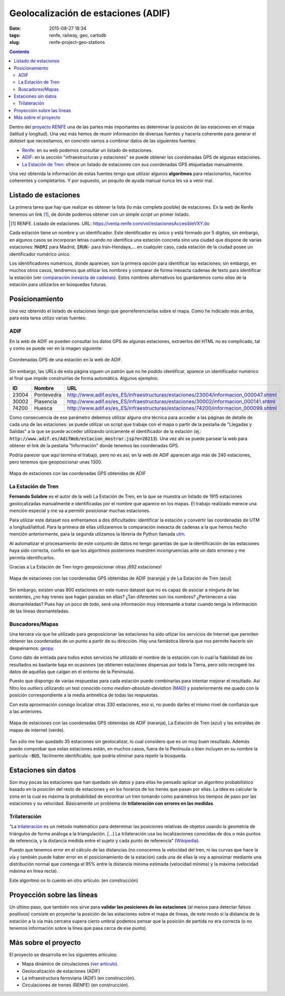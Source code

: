 Geolocalización de estaciones (ADIF)
====================================

:date: 2015-08-27 18:34
:tags: renfe, railway, geo, cartodb
:slug: renfe-project-geo-stations

.. contents::

Dentro del `proyecto RENFE`_ una de las partes más importantes es determinar la posición de las
estaciones en el mapa (latitud y longitud). Una vez más hemos de reunir información de diversas
fuentes y hacerla coherente para generar el *dataset* que necesitamos, en concreto vamos a
combinar datos de las siguientes fuentes:

* Renfe_: en su web podemos consultar un listado de estaciones.
* ADIF_: en la sección "infraestructuras y estaciones" se puede obtener las coordenadas GPS
  de algunas estaciones.
* `La Estación de Tren`_: ofrece un listado de estaciones con sus coordenadas GPS etiquetadas manualmente.

Una vez obtenida la información de estas fuentes tengo que utilizar algunos **algoritmos** para
relacionarlos, hacerlos coherentes y completarlos. Y por supuesto, un poquito de ayuda manual
nunca les va a venir mal.

.. _proyecto RENFE: {filename}/Projects/renfe_project.rst
.. _Renfe: http://www.renfe.com/
.. _ADIF: http://adif.es
.. _La Estación de Tren: http://www.laestaciondetren.net/


Listado de estaciones
---------------------
La primera tarea que hay que realizar es obtener la lista (lo más completa posible) de estaciones. En
la web de Renfe tenemos un link [#]_, de donde podemos obtener con un simple *script* un primer listado.

.. [#] RENFE. Listado de estaciones. URL: https://venta.renfe.com/vol/estacionesAccesibleVXY.do

Cada estación tiene un nombre y un identificador. Este identificador es único y está formado por 5 dígitos,
sin embargo, en algunos casos se incorporan letras cuando no identifica una estación concreta sino una ciudad
que dispone de varias estaciones: :code:`MADRI` para Madrid, :code:`IRUN-` para Irún-Hendaya,... en cualquier
caso, cada estación de la ciudad posee un identificador numérico único.

Los identificadores numéricos, donde aparecen, son la primera opción para identificar las estaciones; sin
embargo, en muchos otros casos, tendremos que utilizar los nombres y comparar de forma inexacta cadenas de
texto para identificar la estación (ver `comparación inexacta de cadenas <{filename}/Algorithms/fuzzy-string-comparison.md>`__). Estos nombres alternativos
los guardaremos como *alias* de la estación para utilizarlos en búsquedas futuras.


Posicionamiento
---------------
Una vez obtenido el listado de estaciones tengo que georreferenciarlas sobre el mapa. Como he indicado
más arriba, para esta tarea utilizo varias fuentes:

ADIF
++++
En la web de ADIF se pueden consultar los datos GPS de algunas estaciones, extraerlos del HTML no es
complicado, tal y como se puede ver en la imagen siguiente:

.. figure:: {filename}/images/renfe-stations-adif-gps.png
   :align: center
   :alt: Coordenadas GPS de una estación en la web de ADIF

   Coordenadas GPS de una estación en la web de ADIF.

Sin embargo, las URLs de esta página siguen un patrón que no he podido identificar, aparece un identificador
numérico al final que impide construirlas de forma automática. Algunos ejemplos:

===== ============= =====
 ID    Nombre        URL
===== ============= =====
23004 Pontevedra    http://www.adif.es/es_ES/infraestructuras/estaciones/23004/informacion_000047.shtml
30002 Plasencia     http://www.adif.es/es_ES/infraestructuras/estaciones/30002/informacion_000141.shtml
74200 Huesca        http://www.adif.es/es_ES/infraestructuras/estaciones/74200/informacion_000099.shtml
===== ============= =====

Como consecuencia de ese parámetro debemos utilizar alguna otra técnica para acceder a las páginas de
detalle de cada una de las estaciones: se puede utilizar un script que trabaje con el mapa o partir de
la pestaña de "Llegadas y Salidas" a la que se puede acceder utilizando únicamente el identificador de
la estación (ej.: :code:`http://www.adif.es/AdifWeb/estacion_mostrar.jsp?e=20213`). Una vez ahí se puede
parsear la web para obtener el link de la pestaña "Información" donde tenemos las coordenadas GPS.

Podría parecer que aquí termina el trabajo, pero no es así; en la web de ADIF aparecen algo más de
240 estaciones, pero tenemos que geoposicionar unas 1300.

.. figure:: {filename}/images/renfe-stations-adif.png
   :align: center
   :alt: Mapa de estaciones

   Mapa de estaciones con las coordenadas GPS obtenidas de ADIF


La Estación de Tren
+++++++++++++++++++
**Fernando Solabre** es el autor de la web La Estación de Tren, en la que se muestra un listado de 1915 estaciones
geolocalizadas manualmente e identificadas por el nombre que aparece en los mapas. El trabajo realizado merece
una mención especial y me va a permitir posicionar muchas estaciones.

Para utilizar este dataset nos enfrentamos a dos dificultades: identificar la estación y convertir las coordenadas
de UTM a longitud/latitud. Para la primera de ellas utilizaremos la comparación inexacta de cadenas a la que
hemos hecho mención anteriormente, para la segunda utlizamos la librería de Python llamada utm_.

.. _utm: https://github.com/Turbo87/utm

Al automatizar el procesamiento de este conjunto de datos no tengo garantías de que la identificación de
las estaciones haya sido correcta, confío en que los algoritmos posteriores muestren incongruencias ante
un dato erroneo y me permita identificarlos.

Gracias a La Estación de Tren logro geoposicionar otras ¡692 estaciones!

.. figure:: {filename}/images/renfe-stations-laestaciondetren.png
   :align: center
   :alt: Mapa de estaciones

   Mapa de estaciones con las coordenadas GPS obtenidas de ADIF (naranja) y de La Estación de Tren (azul)

Sin embargo, existen unas 800 estaciones en este nuevo dataset que no es capaz de asociar a ninguna
de las existentes, ¿no hay trenes que hagan paradas en ellas? ¿Tan diferentes son los nombres?
¿Pertenecen a vías desmanteladas? Pues hay un poco de todo, será una información muy interesante a tratar
cuando tenga la información de las líneas desmanteladas.

Buscadores/Mapas
++++++++++++++++
Una tercera vía que he utilizado para geoposicionar las estaciones ha sido utlizar los servicios de
Internet que permiten obtener las coordenadas de un punto a partir de su dirección. Hay una
fantástica librería que nos permite hacerlo sin despeinarnos: geopy_.

.. _geopy: https://github.com/geopy/geopy

Como dato de entrada para todos estos servicios he utilizado el nombre de la estación con lo cual la
fiabilidad de los resultados es bastante baja en ocasiones (se obtienen estaciones dispersas
por toda la Tierra, pero sólo recogeré los datos de aquéllas que caigan en el entorno de la Península).

Puesto que dispongo de varias respuestas para cada estación puedo combinarlas para intentar mejorar
el resultado. Así filtro los *outliers* utilizando un test conocido como *median-absolute-deviation* (MAD_)
y posteriormente me quedo con la posición correspondiente a la media aritmética de todas las respuestas.

.. _MAD: https://stackoverflow.com/questions/22354094/pythonic-way-of-detecting-outliers-in-one-dimensional-observation-data/22357811#22357811

Con esta aproximación consigo localizar otras 330 estaciones, eso sí, no puedo darles el mismo
nivel de confianza que a las anteriores.

.. figure:: {filename}/images/renfe-stations-imaps.png
   :align: center
   :alt: Mapa de estaciones

   Mapa de estaciones con las coordenadas GPS obtenidas de ADIF (naranja), La Estación de Tren (azul)
   y las extraídas de mapas de internet (verde).

Tan sólo me han quedado 35 estaciones sin geolocalizar, lo cual considero que es un muy buen resultado. Además
puedo comprobar que estas estaciones están, en muchos casos, fuera de la Península o bien incluyen en su nombre
la partícula :code:`-BUS`, fácilmente identificable, que podría eliminar para repetir la búsqueda.


Estaciones sin datos
--------------------
Son muy pocas las estaciones que han quedado sin datos y para ellas he pensado aplicar un algoritmo probabilístico
basado en la posición del resto de estaciones y en los horarios de los trenes que pasan por ellas. La idea es
calcular la zona en la cual es máxima la probabilidad de encontrar un tren tomando como parámetros los tiempos
de paso por las estaciones y su velocidad. Básicamente un problema de **trilateración con errores en las medidas**.

Trilateración
+++++++++++++
"La trilateración_ es un método matemático para determinar las posiciones relativas de objetos usando la
geometría de triángulos de forma análoga a la triangulación. [...] La trilateración usa las localizaciones
conocidas de dos o más puntos de referencia, y la distancia medida entre el sujeto y cada punto de
referencia" (Wikipedia_).

.. _Wikipedia: https://es.wikipedia.org/wiki/Trilateraci%C3%B3n

Puesto que tenemos error en el cálculo de las distancias (no conocemos la velocidad del tren, ni
las curvas que hace la vía y también puede haber error en el posicionamiento de la estación) cada
una de ellas la voy a aproximar mediante una distribución normal que contenga el 95% entre la
distancia mínima estimada (velocidad mínima) y la máxima (velocidad máxima en línea recta).

Este algoritmo os lo cuento en otro artículo: (en construcción)


Proyección sobre las líneas
---------------------------
Un último paso, que también nos sirve para **validar las posiciones de las estaciones** (al menos para
detectar falsos positivos) consiste en proyectar la posición de las estaciones sobre el
mapa de líneas, de este modo si la distancia
de la estación a la vía más cercana supera cierto umbral podemos pensar que la posición de
partida no era correcta (o no tenemos información sobre la línea que pasa cerca de ese punto).

.. Incluir gráfica de resultados: cuántas estaciones geolocalizadas con cada tecnología y
   cuantas se han podido proyectar (y cuantas no)

.. Incluir figura con el mapa final: estaciones + líneas



Más sobre el proyecto
---------------------
El proyecto se desarrolla en los siguientes artículos:

* Mapa dinámico de circulaciones (`ver artículo <{filename}/Projects/renfe_project.rst>`__).
* Geolocalización de estaciones (ADIF)
* La infraestructura ferroviaria (ADIF) (en construcción).
* Circulaciones de trenes (RENFE) (en construcción).
